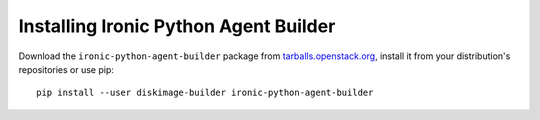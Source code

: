 ======================================
Installing Ironic Python Agent Builder
======================================

Download the ``ironic-python-agent-builder`` package from
`tarballs.openstack.org
<https://tarballs.openstack.org/ironic-python-agent-builder/>`_, install it
from your distribution's repositories or use pip::

    pip install --user diskimage-builder ironic-python-agent-builder

